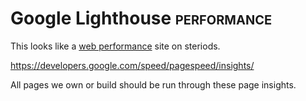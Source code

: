 * Google Lighthouse :performance:

This looks like a _web performance_ site on steriods.

https://developers.google.com/speed/pagespeed/insights/

All pages we own or build should be run through these page insights. 
